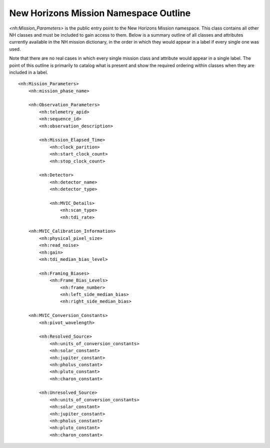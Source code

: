 New Horizons Mission Namespace Outline
##################################################

*<nh:Mission_Parameters>* is the public entry point to the New Horizons Mission 
namespace. This class contains all other NH classes and must be included to gain
access to them. Below is a summary outline of all classes and attributes 
currently available in the NH mission dictionary, in the order in which they 
would appear in a label if every single one was used. 

Note that there are no real cases in which every single mission class and 
attribute would appear in a single label. The point of this outline is primarily
to catalog what is present and show the required ordering within classes when
they are included in a label.

::

  <nh:Mission_Parameters>
      <nh:mission_phase_name>
      
      <nh:Observation_Parameters>
          <nh:telemetry_apid>
          <nh:sequence_id>
          <nh:observation_description>
          
          <nh:Mission_Elapsed_Time>
              <nh:clock_parition>
              <nh:start_clock_count>
              <nh:stop_clock_count>
          
          <nh:Detector>
              <nh:detector_name>
              <nh:detector_type>
            
              <nh:MVIC_Details>
                  <nh:scan_type>
                  <nh:tdi_rate>
      
      <nh:MVIC_Calibration_Information>
          <nh:physical_pixel_size>
          <nh:read_noise>
          <nh:gain>
          <nh:tdi_median_bias_level>
          
          <nh:Framing_Biases>
              <nh:Frame_Bias_Levels>
                  <nh:frame_number>
                  <nh:left_side_median_bias>
                  <nh:right_side_median_bias>
      
      <nh:MVIC_Conversion_Constants>
          <nh:pivot_wavelength>
          
          <nh:Resolved_Source>
              <nh:units_of_conversion_constants>
              <nh:solar_constant>
              <nh:jupiter_constant>
              <nh:pholus_constant>
              <nh:pluto_constant>
              <nh:charon_constant>
          
          <nh:Unresolved_Source>
              <nh:units_of_conversion_constants>
              <nh:solar_constant>
              <nh:jupiter_constant>
              <nh:pholus_constant>
              <nh:pluto_constant>
              <nh:charon_constant>

